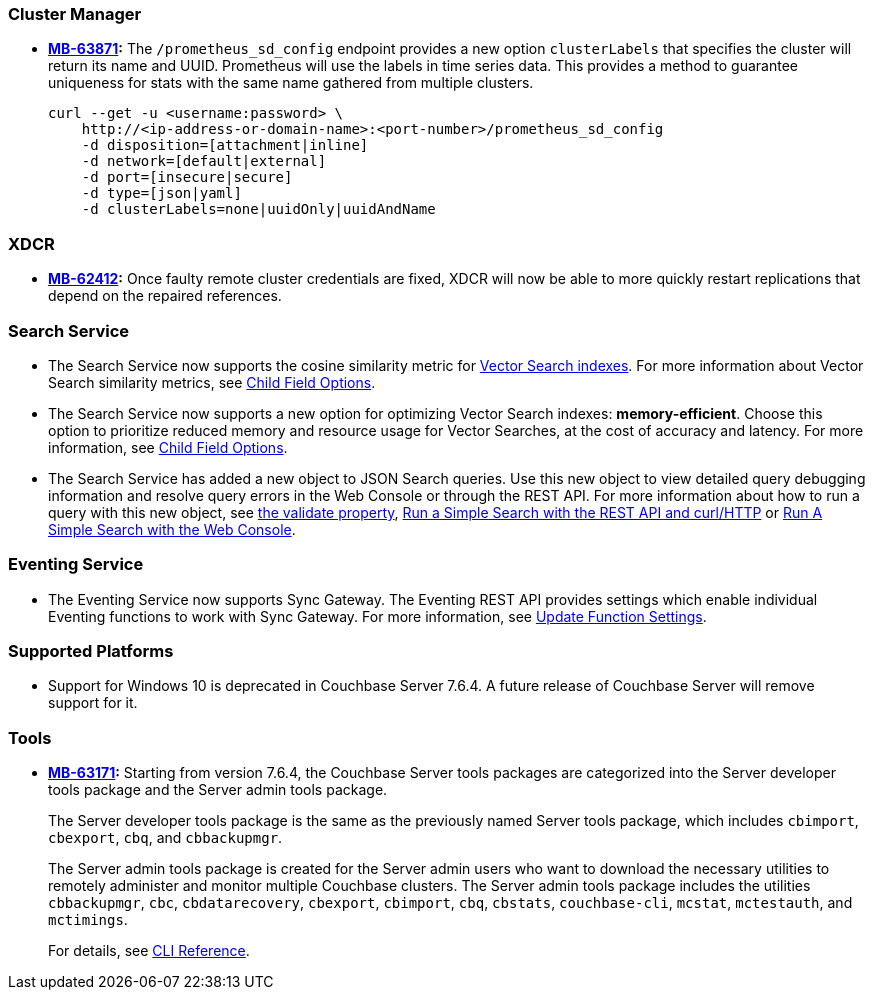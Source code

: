 [#new-features-764-cluster-manager]
=== Cluster Manager

* *https://jira.issues.couchbase.com/browse/MB-63871[MB-63871]:*
The `/prometheus_sd_config` endpoint  provides a new option `clusterLabels`
that specifies the cluster will return its name and  UUID.
Prometheus will use the labels in time series data.
This provides a method
to guarantee uniqueness for stats with the same name
gathered from multiple clusters.
+
[source,console]
----
curl --get -u <username:password> \
    http://<ip-address-or-domain-name>:<port-number>/prometheus_sd_config
    -d disposition=[attachment|inline]
    -d network=[default|external]
    -d port=[insecure|secure]
    -d type=[json|yaml]
    -d clusterLabels=none|uuidOnly|uuidAndName
----

[#new-features-764-xdcr]
=== XDCR


* *https://jira.issues.couchbase.com/browse/MB-62412[MB-62412]:*
 Once faulty remote cluster credentials are fixed, XDCR will now be able to more quickly restart replications that depend on the repaired references.

[#new-features-764-search-service]
=== Search Service

* The Search Service now supports the cosine similarity metric for xref:vector-search:vector-search.adoc[Vector Search indexes].
For more information about Vector Search similarity metrics, see xref:search:child-field-options-reference.adoc[Child Field Options].

* The Search Service now supports a new option for optimizing Vector Search indexes: *memory-efficient*.
Choose this option to prioritize reduced memory and resource usage for Vector Searches, at the cost of accuracy and latency. 
For more information, see xref:search:child-field-options-reference.adoc[Child Field Options].

* The Search Service has added a new object to JSON Search queries. 
Use this new object to view detailed query debugging information and resolve query errors in the Web Console or through the REST API.
For more information about how to run a query with this new object, see xref:search:search-request-params.adoc#validate[the validate property], xref:search:simple-search-rest-api.adoc#example-validate-a-search-query[Run a Simple Search with the REST API and curl/HTTP] or xref:search:simple-search-ui.adoc#example-validate-a-search-query[Run A Simple Search with the Web Console].

[#new-features-764-eventing-service]
=== Eventing Service

* The Eventing Service now supports Sync Gateway.
The Eventing REST API provides settings which enable individual Eventing functions to work with Sync Gateway.
For more information, see xref:eventing-rest-api:index.adoc#adv_settings_update[Update Function Settings].

=== Supported Platforms

* Support for Windows 10 is deprecated in Couchbase Server 7.6.4.
A future release of Couchbase Server will remove support for it.

[#new-features-764-tools]
=== Tools

* *https://jira.issues.couchbase.com/browse/MB-63171[MB-63171]:*
Starting from version 7.6.4, the Couchbase Server tools packages are categorized into the Server developer tools package and the Server admin tools package.
+
The Server developer tools package is the same as the previously named Server tools package, which includes `cbimport`, `cbexport`, `cbq`, and `cbbackupmgr`.
+
The Server admin tools package is created for the Server admin users who want to download the necessary utilities to remotely administer and monitor multiple Couchbase clusters. The Server admin tools package includes the utilities `cbbackupmgr`, `cbc`, `cbdatarecovery`, `cbexport`, `cbimport`, `cbq`, `cbstats`, `couchbase-cli`, `mcstat`, `mctestauth`, and `mctimings`.
+
For details, see xref:cli:cli-intro.adoc#server-tools-packages[CLI Reference].
